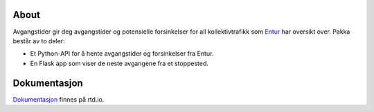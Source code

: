 
.. image:: https://github.com/marhoy/flask-entur-avgangstider/actions/workflows/main.yml/badge.svg
.. image:: https://github.com/marhoy/flask-entur-avgangstider/actions/workflows/python-publish.yml/badge.svg
.. image:: https://github.com/marhoy/flask-entur-avgangstider/actions/workflows/docker-publish.yml/badge.svg


About
=====

Avgangstider gir deg avgangstider og potensielle forsinkelser for all
kollektivtrafikk som `Entur <https://en-tur.no/>`_ har oversikt over.
Pakka består av to deler:

*  Et Python-API for å hente avgangstider og forsinkelser fra Entur.
*  En Flask app som viser de neste avgangene fra et stoppested.

Dokumentasjon
=======================================================

`Dokumentasjon <https://avgangstider.readthedocs.io>`_ finnes på rtd.io.

